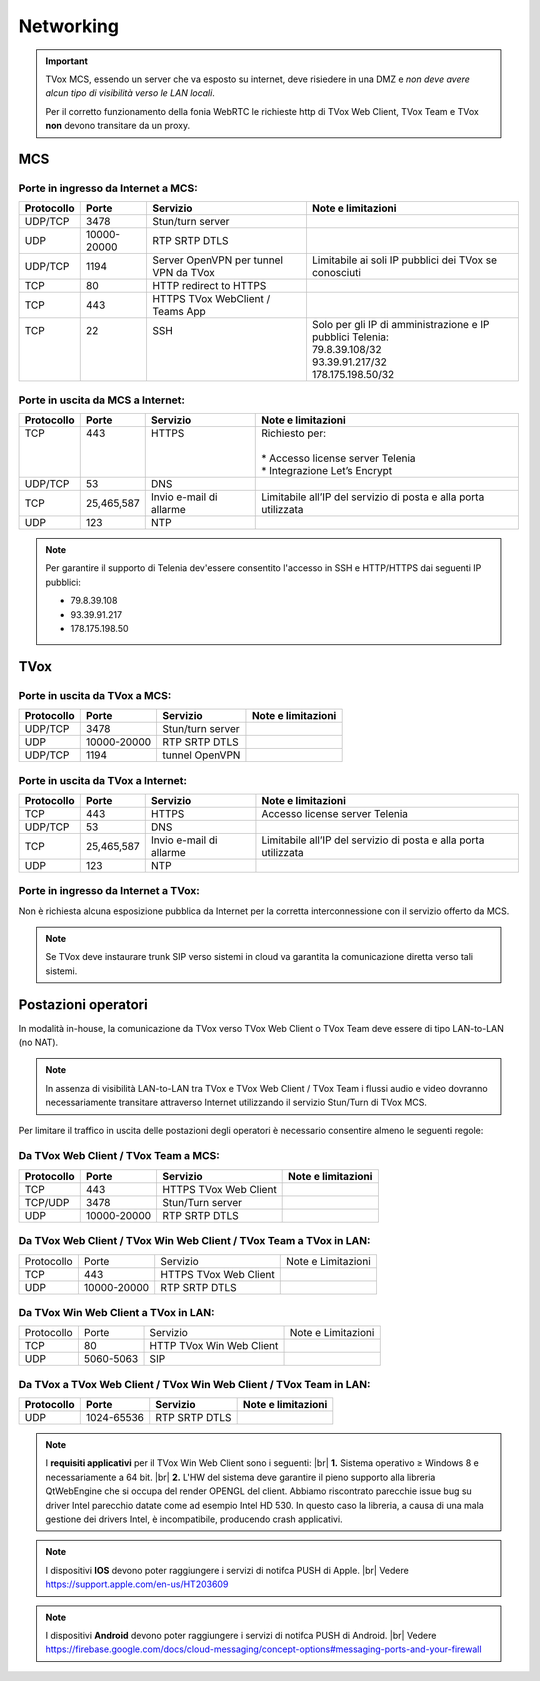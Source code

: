 .. _requisitiNetMCS:

===============
Networking
===============


.. important::
  TVox MCS, essendo un server che va esposto su internet, deve risiedere in una DMZ e *non deve avere alcun tipo di visibilità verso le LAN locali*.

  Per il corretto funzionamento della fonia WebRTC le richieste http di TVox Web Client, TVox Team e TVox **non** devono transitare da un proxy.

---------------
MCS
---------------

Porte in ingresso da Internet a MCS:
------------------------------------

+------------+-------------+---------------------------------------+------------------------------------------------------------+
| Protocollo | Porte       | Servizio                              | Note e limitazioni                                         |
+============+=============+=======================================+============================================================+
| UDP/TCP    | 3478        | Stun/turn server                      |                                                            |
+------------+-------------+---------------------------------------+------------------------------------------------------------+
| UDP        | 10000-20000 | RTP SRTP DTLS                         |                                                            |
+------------+-------------+---------------------------------------+------------------------------------------------------------+
| UDP/TCP    | 1194        | Server OpenVPN per tunnel VPN da TVox | Limitabile ai soli IP pubblici dei TVox se conosciuti      |
+------------+-------------+---------------------------------------+------------------------------------------------------------+
| TCP        | 80          | HTTP redirect to HTTPS                |                                                            |
+------------+-------------+---------------------------------------+------------------------------------------------------------+
| TCP        | 443         | HTTPS TVox WebClient / Teams App      |                                                            |
+------------+-------------+---------------------------------------+------------------------------------------------------------+
|| TCP       || 22         || SSH                                  || Solo per gli IP di amministrazione e IP pubblici Telenia: |
||           ||            ||                                      || 79.8.39.108/32                                            |
||           ||            ||                                      || 93.39.91.217/32                                           |
||           ||            ||                                      || 178.175.198.50/32                                         |
+------------+-------------+---------------------------------------+------------------------------------------------------------+

Porte in uscita da MCS a Internet:
----------------------------------

+------------+------------+-------------------------+-----------------------------------------------------------------+
| Protocollo | Porte      | Servizio                | Note e limitazioni                                              |
+============+============+=========================+=================================================================+
|| TCP       || 443       || HTTPS                  || Richiesto per:                                                 |
||           ||           ||                        ||                                                                |
||           ||           ||                        || * Accesso license server Telenia                               |
||           ||           ||                        || * Integrazione Let’s Encrypt                                   |
+------------+------------+-------------------------+-----------------------------------------------------------------+
| UDP/TCP    | 53         | DNS                     |                                                                 |
+------------+------------+-------------------------+-----------------------------------------------------------------+
| TCP        | 25,465,587 | Invio e-mail di allarme | Limitabile all’IP del servizio di posta e alla porta utilizzata |
+------------+------------+-------------------------+-----------------------------------------------------------------+
| UDP        | 123        | NTP                     |                                                                 |
+------------+------------+-------------------------+-----------------------------------------------------------------+


.. note::
  Per garantire il supporto di Telenia dev'essere consentito l'accesso in SSH e HTTP/HTTPS dai seguenti IP pubblici:
  
  - 79.8.39.108 
  - 93.39.91.217
  - 178.175.198.50

----
TVox
----

Porte in uscita da TVox a MCS:
------------------------------

+------------+-------------+------------------+--------------------+
| Protocollo |    Porte    |     Servizio     | Note e limitazioni |
+============+=============+==================+====================+
|   UDP/TCP  |     3478    | Stun/turn server |                    |
+------------+-------------+------------------+--------------------+
|     UDP    | 10000-20000 |   RTP SRTP DTLS  |                    |
+------------+-------------+------------------+--------------------+
|   UDP/TCP  |     1194    |  tunnel OpenVPN  |                    |
+------------+-------------+------------------+--------------------+

Porte in uscita da TVox a Internet:
-----------------------------------

+------------+---------------+----------------------------------+------------------------------------------------------------------+
| Protocollo |     Porte     |             Servizio             |                        Note e limitazioni                        |
+============+===============+==================================+==================================================================+
|     TCP    |      443      |              HTTPS               | Accesso license server Telenia                                   |
+------------+---------------+----------------------------------+------------------------------------------------------------------+
|   UDP/TCP  |       53      |               DNS                |                                                                  |
+------------+---------------+----------------------------------+------------------------------------------------------------------+
|     TCP    |  25,465,587   |     Invio e-mail di allarme      |  Limitabile all’IP del servizio di posta e alla porta utilizzata |
+------------+---------------+----------------------------------+------------------------------------------------------------------+
|     UDP    |     123       |               NTP                |                                                                  |
+------------+---------------+----------------------------------+------------------------------------------------------------------+

Porte in ingresso da Internet a TVox:
-------------------------------------

Non è richiesta alcuna esposizione pubblica da Internet per la corretta interconnessione con il servizio offerto da MCS.

.. note::
  Se TVox deve instaurare trunk SIP verso sistemi in cloud va garantita la comunicazione diretta verso tali sistemi.

--------------------
Postazioni operatori
--------------------

In modalità in-house, la comunicazione da TVox verso TVox Web Client o TVox Team deve essere di tipo LAN-to-LAN (no NAT).

.. note:: In assenza di visibilità LAN-to-LAN tra TVox e TVox Web Client / TVox Team i flussi audio e video dovranno necessariamente transitare attraverso Internet utilizzando il servizio Stun/Turn di TVox MCS.

Per limitare il traffico in uscita delle postazioni degli operatori è necessario consentire almeno le seguenti regole:


Da TVox Web Client / TVox Team a MCS:
-------------------------------------

+------------+-------------+-----------------------+--------------------+
| Protocollo |    Porte    |       Servizio        | Note e limitazioni |
+============+=============+=======================+====================+
|     TCP    |     443     | HTTPS TVox Web Client |                    |
+------------+-------------+-----------------------+--------------------+
|   TCP/UDP  |     3478    |   Stun/Turn server    |                    |
+------------+-------------+-----------------------+--------------------+
|     UDP    | 10000-20000 |     RTP SRTP DTLS     |                    |
+------------+-------------+-----------------------+--------------------+

Da TVox Web Client / TVox Win Web Client / TVox Team a TVox in LAN:
-------------------------------------------------------------------

+------------+-------------+-----------------------+--------------------+
| Protocollo |    Porte    |        Servizio       | Note e Limitazioni |
+------------+-------------+-----------------------+--------------------+
|     TCP    |     443     | HTTPS TVox Web Client |                    |
+------------+-------------+-----------------------+--------------------+
|     UDP    | 10000-20000 |     RTP SRTP DTLS     |                    |
+------------+-------------+-----------------------+--------------------+

Da TVox Win Web Client a TVox in LAN:
-----------------------------------------

+------------+-----------+--------------------------+--------------------+
| Protocollo |   Porte   |         Servizio         | Note e Limitazioni |
+------------+-----------+--------------------------+--------------------+
|     TCP    |     80    | HTTP TVox Win Web Client |                    |
+------------+-----------+--------------------------+--------------------+
|     UDP    | 5060-5063 |            SIP           |                    |
+------------+-----------+--------------------------+--------------------+


Da TVox a TVox Web Client / TVox Win Web Client / TVox Team in LAN:
-------------------------------------------------------------------

+------------+-------------+----------------------+--------------------+
| Protocollo |    Porte    |       Servizio       | Note e limitazioni |
+============+=============+======================+====================+
|     UDP    |  1024-65536 |     RTP SRTP DTLS    |                    |
+------------+-------------+----------------------+--------------------+


.. note:: I **requisiti applicativi** per il TVox Win Web Client sono i seguenti: |br| **1.** Sistema operativo ≥ Windows 8 e necessariamente a 64 bit. |br| **2.** L'HW del sistema deve garantire il pieno supporto alla libreria QtWebEngine che si occupa del render OPENGL del client. Abbiamo riscontrato parecchie issue bug su driver Intel parecchio datate come ad esempio Intel HD 530. In questo caso la libreria, a causa di una mala gestione dei drivers Intel, è incompatibile, producendo crash applicativi.

.. note:: I dispositivi **IOS** devono poter raggiungere i servizi di notifca PUSH di Apple. |br| Vedere https://support.apple.com/en-us/HT203609

.. note:: I dispositivi **Android** devono poter raggiungere i servizi di notifca PUSH di Android. |br| Vedere https://firebase.google.com/docs/cloud-messaging/concept-options#messaging-ports-and-your-firewall
